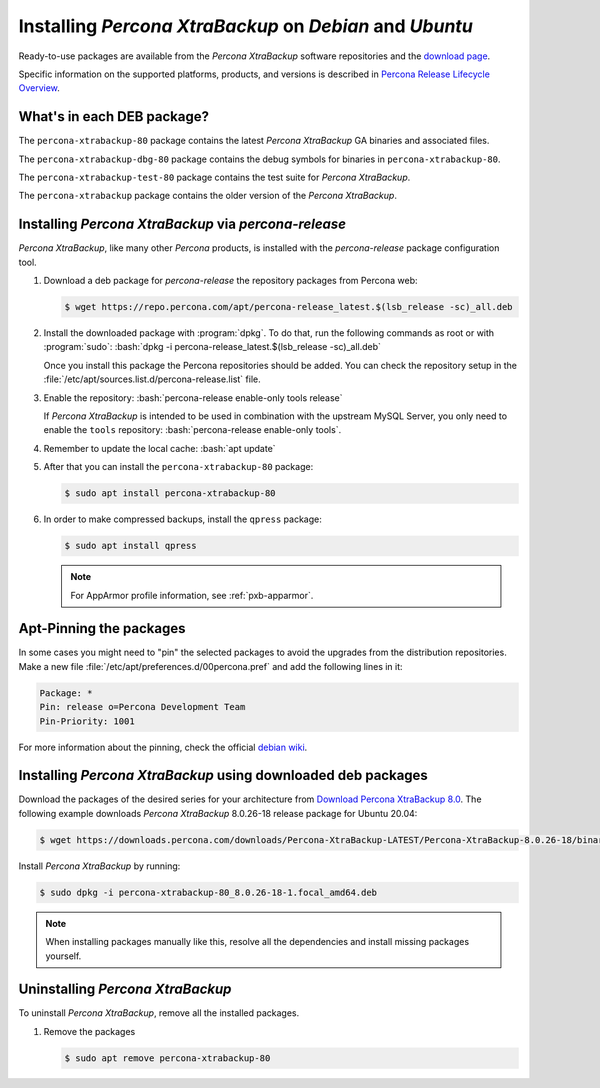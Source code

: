 .. _apt_repo:

==========================================================
 Installing *Percona XtraBackup* on *Debian* and *Ubuntu*
==========================================================

Ready-to-use packages are available from the *Percona XtraBackup* software
repositories and the `download page
<https://www.percona.com/downloads/XtraBackup/>`_.

Specific information on the supported platforms, products, and versions is described in `Percona Release Lifecycle Overview <https://www.percona.com/services/policies/percona-software-platform-lifecycle#mysql>`_.

What's in each DEB package?
================================================================================

The ``percona-xtrabackup-80`` package contains the latest *Percona XtraBackup*
GA binaries and associated files.

The ``percona-xtrabackup-dbg-80`` package contains the debug symbols for
binaries in ``percona-xtrabackup-80``.

The ``percona-xtrabackup-test-80`` package contains the test suite for
*Percona XtraBackup*.

The ``percona-xtrabackup`` package contains the older version of the
*Percona XtraBackup*.

Installing *Percona XtraBackup* via *percona-release*
================================================================================

*Percona XtraBackup*, like many other *Percona* products, is installed
with the *percona-release* package configuration tool.

1. Download a deb package for *percona-release* the repository packages from Percona web:

   .. code-block:: bash

      $ wget https://repo.percona.com/apt/percona-release_latest.$(lsb_release -sc)_all.deb

#. Install the downloaded package with :program:`dpkg`. To do that, run the
   following commands as root or with :program:`sudo`: :bash:`dpkg -i percona-release_latest.$(lsb_release -sc)_all.deb`

   Once you install this package the Percona repositories should be added. You
   can check the repository setup in the
   :file:`/etc/apt/sources.list.d/percona-release.list` file.

#. Enable the repository: :bash:`percona-release enable-only tools release`

   If *Percona XtraBackup* is intended to be used in combination with
   the upstream MySQL Server, you only need to enable the ``tools``
   repository: :bash:`percona-release enable-only tools`.

#. Remember to update the local cache: :bash:`apt update`

#. After that you can install the ``percona-xtrabackup-80`` package:

   .. code-block:: bash

      $ sudo apt install percona-xtrabackup-80

#. In order to make compressed backups, install the ``qpress`` package:

   .. code-block:: bash

      $ sudo apt install qpress

   .. seealso:: :ref:`compressed_backup`

   .. note:: 

      For AppArmor profile information, see :ref:`pxb-apparmor`.

Apt-Pinning the packages
========================

In some cases you might need to "pin" the selected packages to avoid the
upgrades from the distribution repositories. Make a new file
:file:`/etc/apt/preferences.d/00percona.pref` and add the following lines in
it:

.. code-block:: text

   Package: *
   Pin: release o=Percona Development Team
   Pin-Priority: 1001

For more information about the pinning, check the official
`debian wiki <http://wiki.debian.org/AptPreferences>`_.

.. _standalone_deb:

Installing *Percona XtraBackup* using downloaded deb packages
=============================================================

Download the packages of the desired series for your architecture from `Download Percona XtraBackup 8.0 <https://www.percona.com/downloads/XtraBackup/>`_. The following
example downloads *Percona XtraBackup* 8.0.26-18 release package for Ubuntu 20.04:

.. code-block:: bash

  $ wget https://downloads.percona.com/downloads/Percona-XtraBackup-LATEST/Percona-XtraBackup-8.0.26-18/binary/debian/focal/x86_64/percona-xtrabackup-80_8.0.26-18-1.focal_amd64.deb

Install *Percona XtraBackup* by running:

.. code-block:: bash

  $ sudo dpkg -i percona-xtrabackup-80_8.0.26-18-1.focal_amd64.deb

.. note::

   When installing packages manually like this, resolve all the dependencies and install missing packages yourself.

Uninstalling *Percona XtraBackup*
=================================

To uninstall *Percona XtraBackup*, remove all the installed
packages.

#. Remove the packages

   .. code-block:: bash

      $ sudo apt remove percona-xtrabackup-80

.. |percona-release| replace:: ``percona-release``
